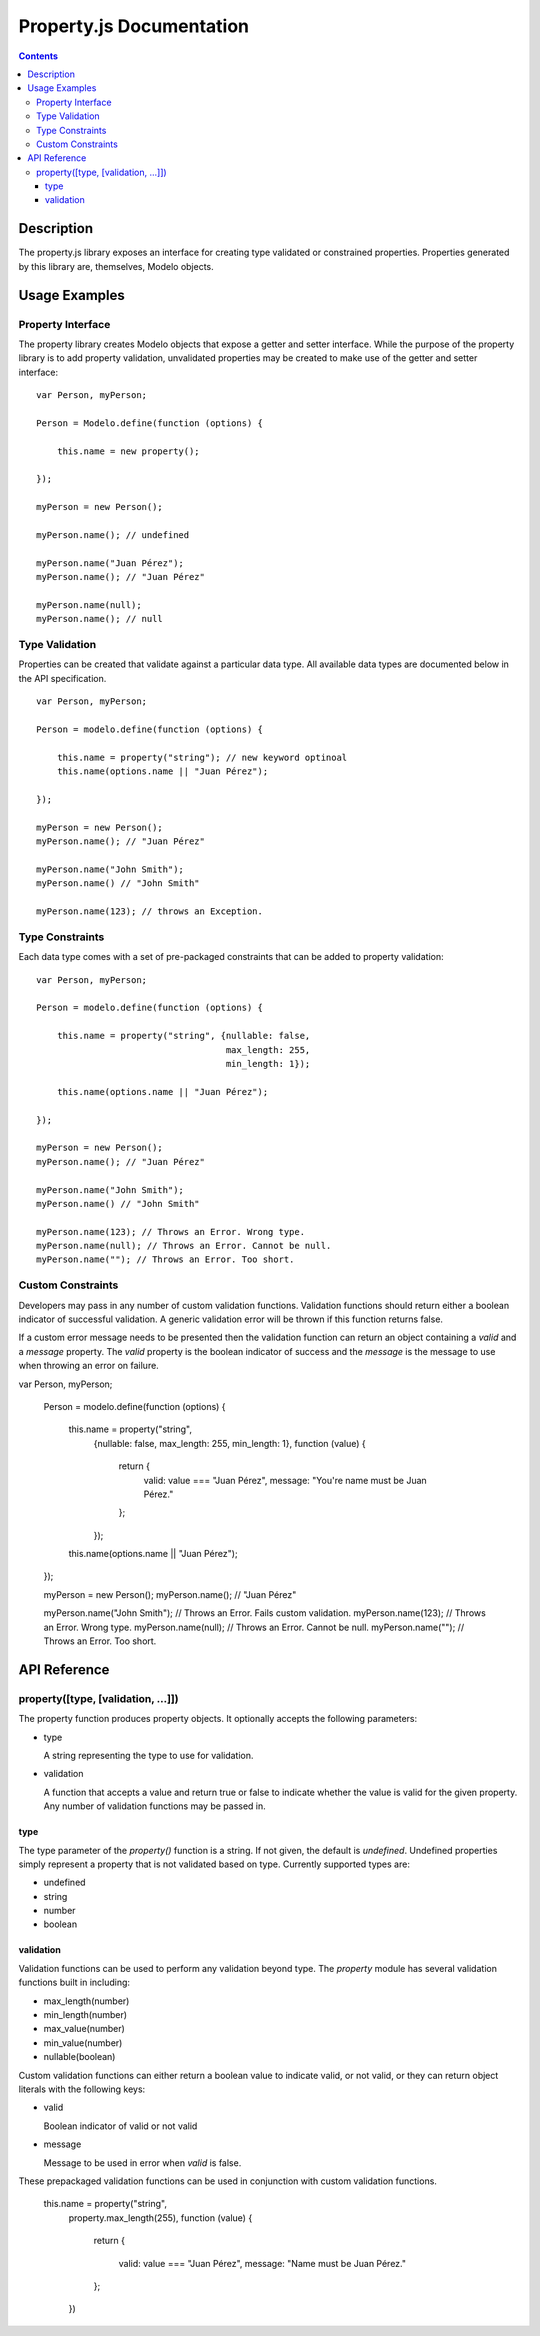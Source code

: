 =========================
Property.js Documentation
=========================

.. contents::

Description
===========

The property.js library exposes an interface for creating type validated
or constrained properties. Properties generated by this library are, themselves,
Modelo objects.

Usage Examples
==============

Property Interface
------------------

The property library creates Modelo objects that expose a getter and setter
interface. While the purpose of the property library is to add property
validation, unvalidated properties may be created to make use of the
getter and setter interface::

    var Person, myPerson;

    Person = Modelo.define(function (options) {

        this.name = new property();

    });

    myPerson = new Person();

    myPerson.name(); // undefined

    myPerson.name("Juan Pérez");
    myPerson.name(); // "Juan Pérez"

    myPerson.name(null);
    myPerson.name(); // null

Type Validation
---------------

Properties can be created that validate against a particular data type. All
available data types are documented below in the API specification.

::

    var Person, myPerson;

    Person = modelo.define(function (options) {

        this.name = property("string"); // new keyword optinoal
        this.name(options.name || "Juan Pérez");

    });

    myPerson = new Person();
    myPerson.name(); // "Juan Pérez"

    myPerson.name("John Smith");
    myPerson.name() // "John Smith"

    myPerson.name(123); // throws an Exception.

Type Constraints
----------------

Each data type comes with a set of pre-packaged constraints that can be added
to property validation::

    var Person, myPerson;

    Person = modelo.define(function (options) {

        this.name = property("string", {nullable: false,
                                        max_length: 255,
                                        min_length: 1});

        this.name(options.name || "Juan Pérez");

    });

    myPerson = new Person();
    myPerson.name(); // "Juan Pérez"

    myPerson.name("John Smith");
    myPerson.name() // "John Smith"

    myPerson.name(123); // Throws an Error. Wrong type.
    myPerson.name(null); // Throws an Error. Cannot be null.
    myPerson.name(""); // Throws an Error. Too short.

Custom Constraints
------------------

Developers may pass in any number of custom validation functions. Validation
functions should return either a boolean indicator of successful validation.
A generic validation error will be thrown if this function returns false.

If a custom error message needs to be presented then the validation function
can return an object containing a `valid` and a `message` property. The `valid`
property is the boolean indicator of success and the `message` is the message to
use when throwing an error on failure.

var Person, myPerson;

    Person = modelo.define(function (options) {

        this.name = property("string",
                            {nullable: false,
                            max_length: 255,
                            min_length: 1},
                            function (value) {
                                return {
                                    valid: value === "Juan Pérez",
                                    message: "You're name must be Juan Pérez."
                                };
                            });

        this.name(options.name || "Juan Pérez");

    });

    myPerson = new Person();
    myPerson.name(); // "Juan Pérez"

    myPerson.name("John Smith"); // Throws an Error. Fails custom validation.
    myPerson.name(123); // Throws an Error. Wrong type.
    myPerson.name(null); // Throws an Error. Cannot be null.
    myPerson.name(""); // Throws an Error. Too short.

API Reference
=============

property([type, [validation, ...]])
----------------------------------------------

The property function produces property objects. It optionally accepts the
following parameters:

-   type

    A string representing the type to use for validation.

-   validation

    A function that accepts a value and return true or false to indicate
    whether the value is valid for the given property. Any number of
    validation functions may be passed in.

type
^^^^

The type parameter of the `property()` function is a string. If not given, the
default is `undefined`. Undefined properties simply represent a property that
is not validated based on type. Currently supported types are:

-   undefined

-   string

-   number

-   boolean

validation
^^^^^^^^^^

Validation functions can be used to perform any validation beyond type. The
`property` module has several validation functions built in including:

-   max_length(number)

-   min_length(number)

-   max_value(number)

-   min_value(number)

-   nullable(boolean)

Custom validation functions can either return a boolean
value to indicate valid, or not valid, or they can return object literals with
the following keys:

-   valid

    Boolean indicator of valid or not valid

-   message

    Message to be used in error when `valid` is false.

These prepackaged validation functions can be used in conjunction with custom
validation functions.

    this.name = property("string",
                            property.max_length(255),
                            function (value) {

                                return {

                                    valid: value === "Juan Pérez",
                                    message: "Name must be Juan Pérez."

                                };

                            })
